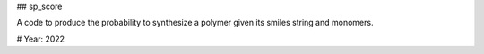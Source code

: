 ## sp_score

A code to produce the probability to synthesize a polymer given its smiles string and monomers.


# Year: 2022
